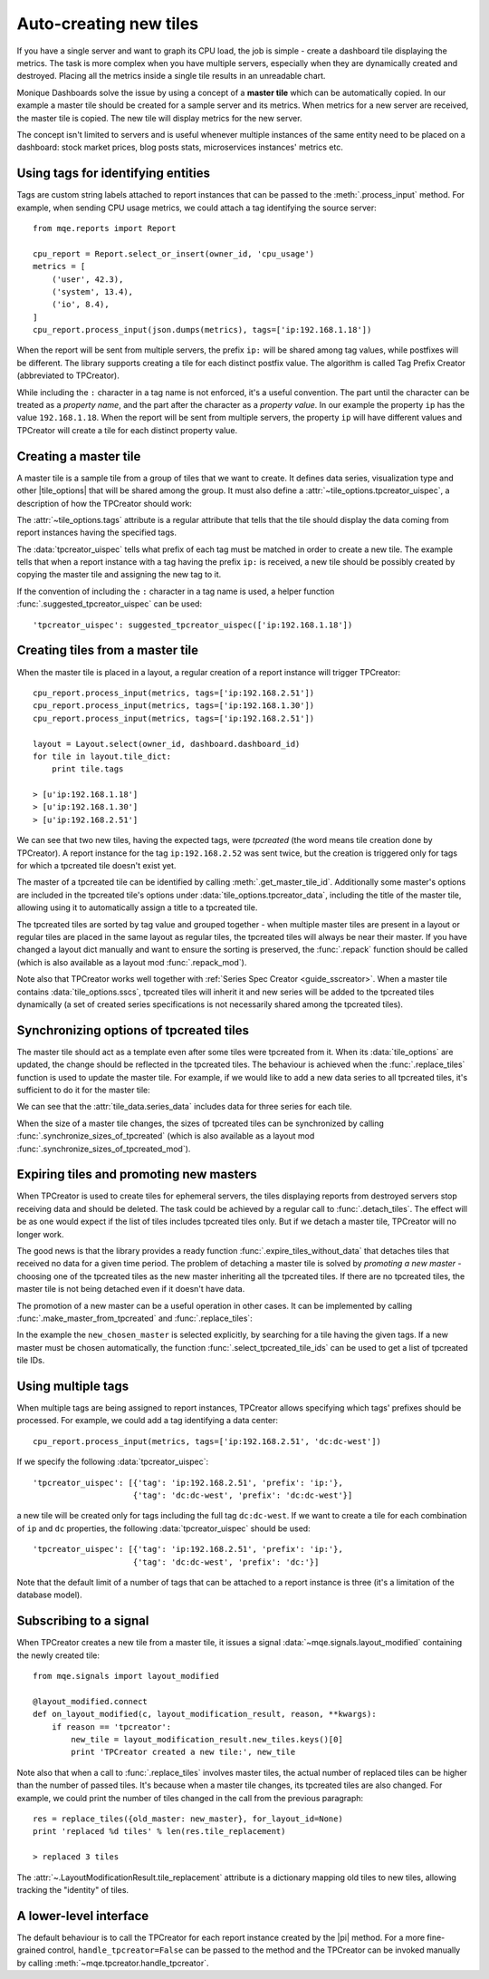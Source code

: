 .. _guide_tpcreator:


Auto-creating new tiles
=======================

If you have a single server and want to graph its CPU load, the job is simple - create a dashboard tile displaying the metrics. The task is more complex when you have multiple servers, especially when they are dynamically created and destroyed. Placing all the metrics inside a single tile results in an unreadable chart.

Monique Dashboards solve the issue by using a concept of a **master tile** which can be automatically copied. In our example a master tile should be created for a sample server and its metrics. When metrics for a new server are received, the master tile is copied. The new tile will display metrics for the new server.

The concept isn't limited to servers and is useful whenever multiple instances of the same entity need to be placed on a dashboard: stock market prices, blog posts stats, microservices instances' metrics etc.


Using tags for identifying entities
------------------------------------

Tags are custom string labels attached to report instances that can be passed to the :meth:`.process_input` method. For example, when sending CPU usage metrics, we could attach a tag identifying the source server::

    from mqe.reports import Report

    cpu_report = Report.select_or_insert(owner_id, 'cpu_usage')
    metrics = [
        ('user', 42.3),
        ('system', 13.4),
        ('io', 8.4),
    ]
    cpu_report.process_input(json.dumps(metrics), tags=['ip:192.168.1.18'])

When the report will be sent from multiple servers, the prefix ``ip:`` will be shared among tag values, while postfixes will be different. The library supports creating a tile for each distinct postfix value. The algorithm is called Tag Prefix Creator (abbreviated to TPCreator).

While including the ``:`` character in a tag name is not enforced, it's a useful convention. The part until the character can be treated as a *property name*, and the part after the character as a *property value*. In our example the property ``ip`` has the value ``192.168.1.18``.
When the report will be sent from multiple servers, the property ``ip`` will have different values and TPCreator will create a tile for each distinct property value.


Creating a master tile
----------------------

A master tile is a sample tile from a group of tiles that we want to create. It defines data series, visualization type and other |tile_options| that will be shared among the group. It must also define a :attr:`~tile_options.tpcreator_uispec`, a description of how the TPCreator should work:

.. code-block:: python
    :emphasize-lines: 3,10

        master_tile_config = {
            'tw_type': 'Range',
            'tags': ['ip:192.168.1.18'],
            'series_spec_list': [
                SeriesSpec(1, 0, {'op': 'eq', 'args': ['user']}),
                SeriesSpec(1, 0, {'op': 'eq', 'args': ['system']}),
            ],
            'tile_options': {
                'tile_title': 'CPU usage',
                'tpcreator_uispec': [{'tag': 'ip:192.168.1.18', 'prefix': 'ip:'}]
            }
        }
        master_tile = Tile.insert(owner_id, cpu_report.report_id, dashboard.dashboard_id,
                                  master_tile_config)
        place_tile(master_tile)


The :attr:`~tile_options.tags` attribute is a regular attribute that tells that the tile should display the data coming from report instances having the specified tags.

The :data:`tpcreator_uispec` tells what prefix of each tag must be matched in order to create a new tile. The example tells that when a report instance with a tag having the prefix ``ip:`` is received, a new tile should be possibly created by copying the master tile and assigning the new tag to it.

If the convention of including the ``:`` character in a tag name is used, a helper function :func:`.suggested_tpcreator_uispec` can be used::

                'tpcreator_uispec': suggested_tpcreator_uispec(['ip:192.168.1.18'])


Creating tiles from a master tile
---------------------------------

When the master tile is placed in a layout, a regular creation of a report instance will trigger TPCreator::

    cpu_report.process_input(metrics, tags=['ip:192.168.2.51'])
    cpu_report.process_input(metrics, tags=['ip:192.168.1.30'])
    cpu_report.process_input(metrics, tags=['ip:192.168.2.51'])

    layout = Layout.select(owner_id, dashboard.dashboard_id)
    for tile in layout.tile_dict:
        print tile.tags

    > [u'ip:192.168.1.18']
    > [u'ip:192.168.1.30']
    > [u'ip:192.168.2.51']

We can see that two new tiles, having the expected tags, were *tpcreated* (the word means tile creation done by TPCreator). A report instance for the tag ``ip:192.168.2.52`` was sent twice, but the creation is triggered only for tags for which a tpcreated tile doesn't exist yet.

The master of a tpcreated tile can be identified by calling :meth:`.get_master_tile_id`. Additionally some master's options are included in the tpcreated tile's options under :data:`tile_options.tpcreator_data`, including the title of the master tile, allowing using it to automatically assign a title to a tpcreated tile.

The tpcreated tiles are sorted by tag value and grouped together - when multiple master tiles are present in a layout or regular tiles are placed in the same layout as regular tiles, the tpcreated tiles will always be near their master. If you have changed a layout dict manually and want to ensure the sorting is preserved, the :func:`.repack` function should be called (which is also available as a layout mod :func:`.repack_mod`).


Note also that TPCreator works well together with :ref:`Series Spec Creator <guide_sscreator>`. When a master tile contains :data:`tile_options.sscs`, tpcreated tiles will inherit it and new series will be added to the tpcreated tiles dynamically (a set of created series specifications is not necessarily shared among the tpcreated tiles).


Synchronizing options of tpcreated tiles
----------------------------------------

The master tile should act as a template even after some tiles were tpcreated from it. When its :data:`tile_options` are updated, the change should be reflected in the tpcreated tiles. The behaviour is achieved when the :func:`.replace_tiles` function is used to update the master tile. For example, if we would like to add a new data series to all tpcreated tiles, it's sufficient to do it for the master tile:

.. code-block:: python
    :emphasize-lines: 7,16

    new_master_tile_config = {
        'tw_type': 'Range',
        'tags': ['ip:192.168.1.18'],
        'series_spec_list': [
            SeriesSpec(1, 0, {'op': 'eq', 'args': ['user']}),
            SeriesSpec(1, 0, {'op': 'eq', 'args': ['system']}),
            SeriesSpec(1, 0, {'op': 'eq', 'args': ['io']}),
        ],
        'tile_options': {
            'tile_title': 'CPU usage',
            'tpcreator_uispec': [{'tag': 'ip:192.168.1.18', 'prefix': 'ip:'}]
        }
    }
    new_master_tile = Tile.insert(owner_id, cpu_report.report_id, dashboard.dashboard_id,
                                  new_master_tile_config)
    replace_tiles({master_tile: new_master_tile})

    for tile in layout.tile_dict:
        print len(tile.get_tile_data()['series_data'])

    > 3
    > 3
    > 3

We can see that the :attr:`tile_data.series_data` includes data for three series for each tile.

When the size of a master tile changes, the sizes of tpcreated tiles can be synchronized by calling :func:`.synchronize_sizes_of_tpcreated` (which is also available as a layout mod :func:`.synchronize_sizes_of_tpcreated_mod`).


Expiring tiles and promoting new masters
----------------------------------------

When TPCreator is used to create tiles for ephemeral servers, the tiles displaying reports from destroyed servers stop receiving data and should be deleted. The task could be achieved by a regular call to :func:`.detach_tiles`. The effect will be as one would expect if the list of tiles includes tpcreated tiles only. But if we detach a master tile, TPCreator will no longer work.

The good news is that the library provides a ready function :func:`.expire_tiles_without_data` that detaches tiles that received no data for a given time period. The problem of detaching a master tile is solved by *promoting a new master* - choosing one of the tpcreated tiles as the new master inheriting all the tpcreated tiles. If there are no tpcreated tiles, the master tile is not being detached even if it doesn't have data.

The promotion of a new master can be a useful operation in other cases. It can be implemented by calling :func:`.make_master_from_tpcreated` and :func:`.replace_tiles`:

.. code-block:: python
    :emphasize-lines: 5,6

    old_master = [tile for tile in layout.tile_dict if tile.is_master_tile()][0]
    new_chosen_master = [tile for tile in layout.tile_dict if tile.tags == ['ip:192.168.2.51']][0]
    assert not new_chosen_master.is_master_tile()

    new_master = make_master_from_tpcreated(old_master, new_chosen_master)
    replace_tiles({old_master: new_master, new_chosen_master: None}, for_layout_id=None)

    layout = Layout.select(owner_id, dashboard.dashboard_id)
    tile = [tile for tile in layout.tile_dict if tile.tags == ['ip:192.168.2.51']][0]
    print tile.is_master_tile()

    > True

In the example the ``new_chosen_master`` is selected explicitly, by searching for a tile having the given tags. If a new master must be chosen automatically, the function :func:`.select_tpcreated_tile_ids` can be used to get a list of tpcreated tile IDs.


Using multiple tags
-------------------

When multiple tags are being assigned to report instances, TPCreator allows specifying which tags' prefixes should be processed. For example, we could add a tag identifying a data center::

    cpu_report.process_input(metrics, tags=['ip:192.168.2.51', 'dc:dc-west'])

If we specify the following :data:`tpcreator_uispec`::

    'tpcreator_uispec': [{'tag': 'ip:192.168.2.51', 'prefix': 'ip:'},
                         {'tag': 'dc:dc-west', 'prefix': 'dc:dc-west'}]

a new tile will be created only for tags including the full tag ``dc:dc-west``. If we want to create a tile for each combination of ``ip`` and ``dc`` properties, the following :data:`tpcreator_uispec` should be used::

    'tpcreator_uispec': [{'tag': 'ip:192.168.2.51', 'prefix': 'ip:'},
                         {'tag': 'dc:dc-west', 'prefix': 'dc:'}]

Note that the default limit of a number of tags that can be attached to a report instance is three (it's a limitation of the database model).


Subscribing to a signal
-----------------------

When TPCreator creates a new tile from a master tile, it issues a signal :data:`~mqe.signals.layout_modified` containing the newly created tile::

    from mqe.signals import layout_modified

    @layout_modified.connect
    def on_layout_modified(c, layout_modification_result, reason, **kwargs):
        if reason == 'tpcreator':
            new_tile = layout_modification_result.new_tiles.keys()[0]
            print 'TPCreator created a new tile:', new_tile

Note also that when a call to :func:`.replace_tiles` involves master tiles, the actual number of replaced tiles can be higher than the number of passed tiles. It's because when a master tile changes, its tpcreated tiles are also changed. For example, we could print the number of tiles changed in the call from the previous paragraph::

    res = replace_tiles({old_master: new_master}, for_layout_id=None)
    print 'replaced %d tiles' % len(res.tile_replacement)

    > replaced 3 tiles

The :attr:`~.LayoutModificationResult.tile_replacement` attribute is a dictionary mapping old tiles to new tiles, allowing tracking the "identity" of tiles.


A lower-level interface
-----------------------

The default behaviour is to call the TPCreator for each report instance created by the |pi| method. For a more fine-grained control, ``handle_tpcreator=False`` can be passed to the method and the TPCreator can be invoked manually by calling :meth:`~mqe.tpcreator.handle_tpcreator`.
